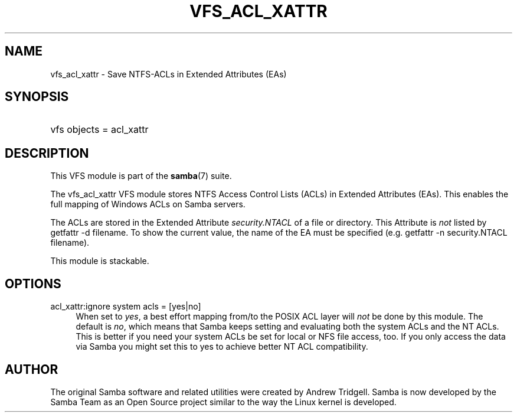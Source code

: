 '\" t
.\"     Title: vfs_acl_xattr
.\"    Author: [see the "AUTHOR" section]
.\" Generator: DocBook XSL Stylesheets v1.76.1 <http://docbook.sf.net/>
.\"      Date: 01/10/2014
.\"    Manual: System Administration tools
.\"    Source: Samba 4.0
.\"  Language: English
.\"
.TH "VFS_ACL_XATTR" "8" "01/10/2014" "Samba 4\&.0" "System Administration tools"
.\" -----------------------------------------------------------------
.\" * Define some portability stuff
.\" -----------------------------------------------------------------
.\" ~~~~~~~~~~~~~~~~~~~~~~~~~~~~~~~~~~~~~~~~~~~~~~~~~~~~~~~~~~~~~~~~~
.\" http://bugs.debian.org/507673
.\" http://lists.gnu.org/archive/html/groff/2009-02/msg00013.html
.\" ~~~~~~~~~~~~~~~~~~~~~~~~~~~~~~~~~~~~~~~~~~~~~~~~~~~~~~~~~~~~~~~~~
.ie \n(.g .ds Aq \(aq
.el       .ds Aq '
.\" -----------------------------------------------------------------
.\" * set default formatting
.\" -----------------------------------------------------------------
.\" disable hyphenation
.nh
.\" disable justification (adjust text to left margin only)
.ad l
.\" -----------------------------------------------------------------
.\" * MAIN CONTENT STARTS HERE *
.\" -----------------------------------------------------------------
.SH "NAME"
vfs_acl_xattr \- Save NTFS\-ACLs in Extended Attributes (EAs)
.SH "SYNOPSIS"
.HP \w'\ 'u
vfs objects = acl_xattr
.SH "DESCRIPTION"
.PP
This VFS module is part of the
\fBsamba\fR(7)
suite\&.
.PP
The
vfs_acl_xattr
VFS module stores NTFS Access Control Lists (ACLs) in Extended Attributes (EAs)\&. This enables the full mapping of Windows ACLs on Samba servers\&.
.PP
The ACLs are stored in the Extended Attribute
\fIsecurity\&.NTACL\fR
of a file or directory\&. This Attribute is
\fInot\fR
listed by
getfattr \-d filename\&. To show the current value, the name of the EA must be specified (e\&.g\&.
getfattr \-n security\&.NTACL filename)\&.
.PP
This module is stackable\&.
.SH "OPTIONS"
.PP
acl_xattr:ignore system acls = [yes|no]
.RS 4
When set to
\fIyes\fR, a best effort mapping from/to the POSIX ACL layer will
\fInot\fR
be done by this module\&. The default is
\fIno\fR, which means that Samba keeps setting and evaluating both the system ACLs and the NT ACLs\&. This is better if you need your system ACLs be set for local or NFS file access, too\&. If you only access the data via Samba you might set this to yes to achieve better NT ACL compatibility\&.
.RE
.SH "AUTHOR"
.PP
The original Samba software and related utilities were created by Andrew Tridgell\&. Samba is now developed by the Samba Team as an Open Source project similar to the way the Linux kernel is developed\&.
